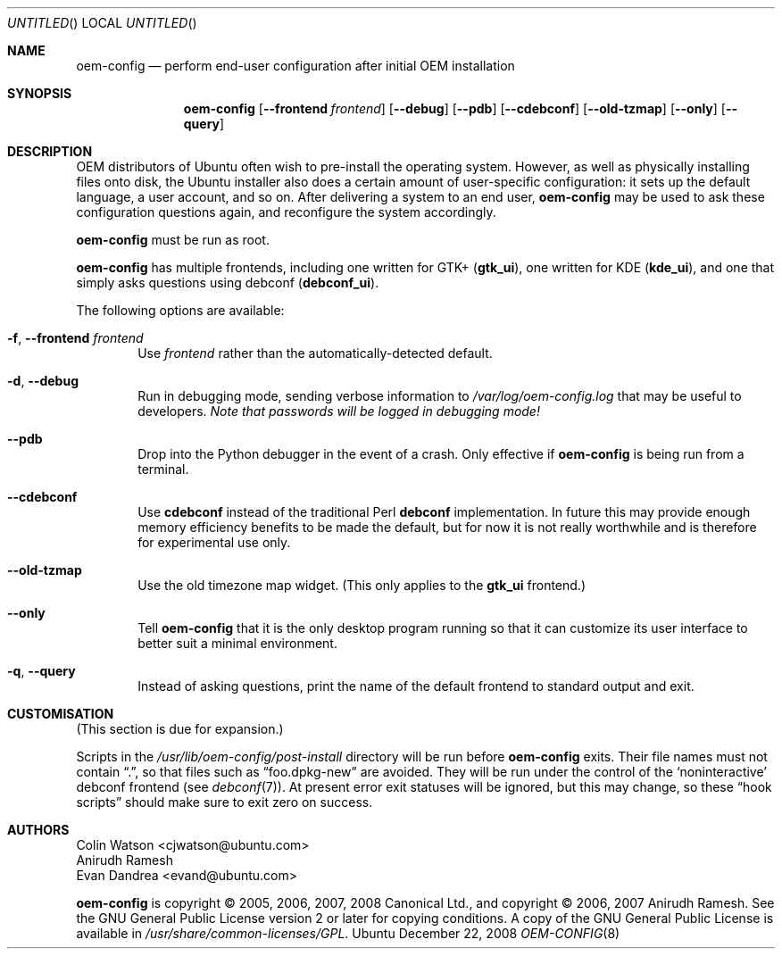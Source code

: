 .Dd December 22, 2008
.Os Ubuntu
.ds volume-operating-system Ubuntu
.Dt OEM\-CONFIG 8
.Sh NAME
.Nm oem\-config
.Nd perform end-user configuration after initial OEM installation
.Sh SYNOPSIS
.Nm
.Op Fl Fl frontend Ar frontend
.Op Fl Fl debug
.Op Fl Fl pdb
.Op Fl Fl cdebconf
.Op Fl Fl old\-tzmap
.Op Fl Fl only
.Op Fl Fl query
.Sh DESCRIPTION
OEM distributors of Ubuntu often wish to pre-install the operating system.
However, as well as physically installing files onto disk, the Ubuntu
installer also does a certain amount of user-specific configuration: it sets
up the default language, a user account, and so on.
After delivering a system to an end user,
.Nm
may be used to ask these configuration questions again, and reconfigure the
system accordingly.
.Pp
.Nm
must be run as root.
.Pp
.Nm
has multiple frontends, including one written for GTK+
.No ( Li gtk_ui ) ,
one written for KDE
.No ( Li kde_ui ) ,
and one that simply asks questions using debconf
.No ( Li debconf_ui ) .
.Pp
The following options are available:
.Bl -tag -width 4n
.It Fl f , Fl Fl frontend Ar frontend
Use
.Ar frontend
rather than the automatically-detected default.
.It Fl d , Fl Fl debug
Run in debugging mode, sending verbose information to
.Pa /var/log/oem\-config.log
that may be useful to developers.
.Em Note that passwords will be logged in debugging mode!
.It Fl Fl pdb
Drop into the Python debugger in the event of a crash.
Only effective if
.Nm
is being run from a terminal.
.It Fl Fl cdebconf
Use
.Ic cdebconf
instead of the traditional Perl
.Ic debconf
implementation.
In future this may provide enough memory efficiency benefits to be made the
default, but for now it is not really worthwhile and is therefore for
experimental use only.
.It Fl Fl old\-tzmap
Use the old timezone map widget.
(This only applies to the
.Li gtk_ui
frontend.)
.It Fl Fl only
Tell
.Nm
that it is the only desktop program running so that it can customize its
user interface to better suit a minimal environment.
.It Fl q , Fl Fl query
Instead of asking questions, print the name of the default frontend to
standard output and exit.
.El
.Sh CUSTOMISATION
(This section is due for expansion.)
.Pp
Scripts in the
.Pa /usr/lib/oem\-config/post\-install
directory will be run before
.Nm
exits.
Their file names must not contain
.Dq \&. ,
so that files such as
.Dq foo.dpkg\-new
are avoided.
They will be run under the control of the
.Sq noninteractive
debconf frontend (see
.Xr debconf 7 ) .
At present error exit statuses will be ignored, but this may change, so
these
.Dq hook scripts
should make sure to exit zero on success.
.Sh AUTHORS
.An Colin Watson Aq cjwatson@ubuntu.com
.An Anirudh Ramesh
.An Evan Dandrea Aq evand@ubuntu.com
.Pp
.An -nosplit
.Nm
is copyright \(co 2005, 2006, 2007, 2008
.An Canonical Ltd . ,
and
copyright \(co 2006, 2007
.An Anirudh Ramesh .
See the GNU General Public License version 2 or later for copying
conditions.
A copy of the GNU General Public License is available in
.Pa /usr/share/common\-licenses/GPL .
